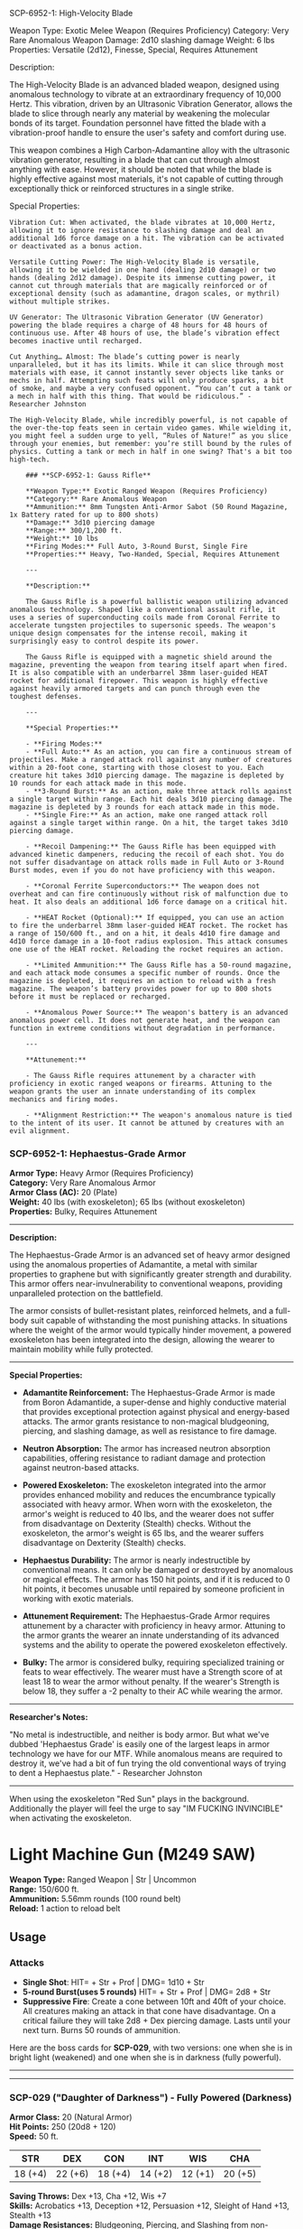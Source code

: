 SCP-6952-1: High-Velocity Blade

Weapon Type: Exotic Melee Weapon (Requires Proficiency) Category: Very
Rare Anomalous Weapon Damage: 2d10 slashing damage Weight: 6 lbs
Properties: Versatile (2d12), Finesse, Special, Requires Attunement

Description:

The High-Velocity Blade is an advanced bladed weapon, designed using
anomalous technology to vibrate at an extraordinary frequency of 10,000
Hertz. This vibration, driven by an Ultrasonic Vibration Generator,
allows the blade to slice through nearly any material by weakening the
molecular bonds of its target. Foundation personnel have fitted the
blade with a vibration-proof handle to ensure the user's safety and
comfort during use.

This weapon combines a High Carbon-Adamantine alloy with the ultrasonic
vibration generator, resulting in a blade that can cut through almost
anything with ease. However, it should be noted that while the blade is
highly effective against most materials, it's not capable of cutting
through exceptionally thick or reinforced structures in a single strike.

Special Properties:

#+begin_example
Vibration Cut: When activated, the blade vibrates at 10,000 Hertz, allowing it to ignore resistance to slashing damage and deal an additional 1d6 force damage on a hit. The vibration can be activated or deactivated as a bonus action.

Versatile Cutting Power: The High-Velocity Blade is versatile, allowing it to be wielded in one hand (dealing 2d10 damage) or two hands (dealing 2d12 damage). Despite its immense cutting power, it cannot cut through materials that are magically reinforced or of exceptional density (such as adamantine, dragon scales, or mythril) without multiple strikes.

UV Generator: The Ultrasonic Vibration Generator (UV Generator) powering the blade requires a charge of 48 hours for 48 hours of continuous use. After 48 hours of use, the blade’s vibration effect becomes inactive until recharged.

Cut Anything… Almost: The blade’s cutting power is nearly unparalleled, but it has its limits. While it can slice through most materials with ease, it cannot instantly sever objects like tanks or mechs in half. Attempting such feats will only produce sparks, a bit of smoke, and maybe a very confused opponent. “You can’t cut a tank or a mech in half with this thing. That would be ridiculous.” - Researcher Johnston

The High-Velocity Blade, while incredibly powerful, is not capable of the over-the-top feats seen in certain video games. While wielding it, you might feel a sudden urge to yell, “Rules of Nature!” as you slice through your enemies, but remember: you’re still bound by the rules of physics. Cutting a tank or mech in half in one swing? That's a bit too high-tech.

    ### **SCP-6952-1: Gauss Rifle**

    ,**Weapon Type:** Exotic Ranged Weapon (Requires Proficiency)  
    ,**Category:** Rare Anomalous Weapon  
    ,**Ammunition:** 8mm Tungsten Anti-Armor Sabot (50 Round Magazine, 1x Battery rated for up to 800 shots)  
    ,**Damage:** 3d10 piercing damage  
    ,**Range:** 300/1,200 ft.  
    ,**Weight:** 10 lbs  
    ,**Firing Modes:** Full Auto, 3-Round Burst, Single Fire  
    ,**Properties:** Heavy, Two-Handed, Special, Requires Attunement

    ---

    ,**Description:**

    The Gauss Rifle is a powerful ballistic weapon utilizing advanced anomalous technology. Shaped like a conventional assault rifle, it uses a series of superconducting coils made from Coronal Ferrite to accelerate tungsten projectiles to supersonic speeds. The weapon's unique design compensates for the intense recoil, making it surprisingly easy to control despite its power.

    The Gauss Rifle is equipped with a magnetic shield around the magazine, preventing the weapon from tearing itself apart when fired. It is also compatible with an underbarrel 38mm laser-guided HEAT rocket for additional firepower. This weapon is highly effective against heavily armored targets and can punch through even the toughest defenses.

    ---

    ,**Special Properties:**

    - **Firing Modes:**
    - **Full Auto:** As an action, you can fire a continuous stream of projectiles. Make a ranged attack roll against any number of creatures within a 20-foot cone, starting with those closest to you. Each creature hit takes 3d10 piercing damage. The magazine is depleted by 10 rounds for each attack made in this mode.
    - **3-Round Burst:** As an action, make three attack rolls against a single target within range. Each hit deals 3d10 piercing damage. The magazine is depleted by 3 rounds for each attack made in this mode.
    - **Single Fire:** As an action, make one ranged attack roll against a single target within range. On a hit, the target takes 3d10 piercing damage.

    - **Recoil Dampening:** The Gauss Rifle has been equipped with advanced kinetic dampeners, reducing the recoil of each shot. You do not suffer disadvantage on attack rolls made in Full Auto or 3-Round Burst modes, even if you do not have proficiency with this weapon.

    - **Coronal Ferrite Superconductors:** The weapon does not overheat and can fire continuously without risk of malfunction due to heat. It also deals an additional 1d6 force damage on a critical hit.

    - **HEAT Rocket (Optional):** If equipped, you can use an action to fire the underbarrel 38mm laser-guided HEAT rocket. The rocket has a range of 150/600 ft., and on a hit, it deals 4d10 fire damage and 4d10 force damage in a 10-foot radius explosion. This attack consumes one use of the HEAT rocket. Reloading the rocket requires an action.

    - **Limited Ammunition:** The Gauss Rifle has a 50-round magazine, and each attack mode consumes a specific number of rounds. Once the magazine is depleted, it requires an action to reload with a fresh magazine. The weapon’s battery provides power for up to 800 shots before it must be replaced or recharged.

    - **Anomalous Power Source:** The weapon's battery is an advanced anomalous power cell. It does not generate heat, and the weapon can function in extreme conditions without degradation in performance.

    ---

    ,**Attunement:** 

    - The Gauss Rifle requires attunement by a character with proficiency in exotic ranged weapons or firearms. Attuning to the weapon grants the user an innate understanding of its complex mechanics and firing modes.

    - **Alignment Restriction:** The weapon's anomalous nature is tied to the intent of its user. It cannot be attuned by creatures with an evil alignment.
#+end_example

*** *SCP-6952-1: Hephaestus-Grade Armor*
:PROPERTIES:
:CUSTOM_ID: scp-6952-1-hephaestus-grade-armor
:END:
*Armor Type:* Heavy Armor (Requires Proficiency)\\
*Category:* Very Rare Anomalous Armor\\
*Armor Class (AC):* 20 (Plate)\\
*Weight:* 40 lbs (with exoskeleton); 65 lbs (without exoskeleton)\\
*Properties:* Bulky, Requires Attunement

--------------

*Description:*

The Hephaestus-Grade Armor is an advanced set of heavy armor designed
using the anomalous properties of Adamantite, a metal with similar
properties to graphene but with significantly greater strength and
durability. This armor offers near-invulnerability to conventional
weapons, providing unparalleled protection on the battlefield.

The armor consists of bullet-resistant plates, reinforced helmets, and a
full-body suit capable of withstanding the most punishing attacks. In
situations where the weight of the armor would typically hinder
movement, a powered exoskeleton has been integrated into the design,
allowing the wearer to maintain mobility while fully protected.

--------------

*Special Properties:*

- *Adamantite Reinforcement:* The Hephaestus-Grade Armor is made from
  Boron Adamantide, a super-dense and highly conductive material that
  provides exceptional protection against physical and energy-based
  attacks. The armor grants resistance to non-magical bludgeoning,
  piercing, and slashing damage, as well as resistance to fire damage.

- *Neutron Absorption:* The armor has increased neutron absorption
  capabilities, offering resistance to radiant damage and protection
  against neutron-based attacks.

- *Powered Exoskeleton:* The exoskeleton integrated into the armor
  provides enhanced mobility and reduces the encumbrance typically
  associated with heavy armor. When worn with the exoskeleton, the
  armor's weight is reduced to 40 lbs, and the wearer does not suffer
  from disadvantage on Dexterity (Stealth) checks. Without the
  exoskeleton, the armor's weight is 65 lbs, and the wearer suffers
  disadvantage on Dexterity (Stealth) checks.

- *Hephaestus Durability:* The armor is nearly indestructible by
  conventional means. It can only be damaged or destroyed by anomalous
  or magical effects. The armor has 150 hit points, and if it is reduced
  to 0 hit points, it becomes unusable until repaired by someone
  proficient in working with exotic materials.

- *Attunement Requirement:* The Hephaestus-Grade Armor requires
  attunement by a character with proficiency in heavy armor. Attuning to
  the armor grants the wearer an innate understanding of its advanced
  systems and the ability to operate the powered exoskeleton
  effectively.

- *Bulky:* The armor is considered bulky, requiring specialized training
  or feats to wear effectively. The wearer must have a Strength score of
  at least 18 to wear the armor without penalty. If the wearer's
  Strength is below 18, they suffer a -2 penalty to their AC while
  wearing the armor.

--------------

*Researcher's Notes:*

"No metal is indestructible, and neither is body armor. But what we've
dubbed 'Hephaestus Grade' is easily one of the largest leaps in armor
technology we have for our MTF. While anomalous means are required to
destroy it, we've had a bit of fun trying the old conventional ways of
trying to dent a Hephaestus plate." - Researcher Johnston

--------------

When using the exoskeleton "Red Sun" plays in the background.
Additionally the player will feel the urge to say "IM FUCKING
INVINCIBLE" when activating the exoskeleton.

* *Light Machine Gun (M249 SAW)*
:PROPERTIES:
:CUSTOM_ID: light-machine-gun-m249-saw
:END:
*Weapon Type:* Ranged Weapon | Str | Uncommon\\
*Range:* 150/600 ft.\\
*Ammunition:* 5.56mm rounds (100 round belt)\\
*Reload:* 1 action to reload belt

** Usage
:PROPERTIES:
:CUSTOM_ID: usage
:END:
*** Attacks
:PROPERTIES:
:CUSTOM_ID: attacks
:END:
- *Single Shot*: HIT= + Str + Prof | DMG= 1d10 + Str
- *5-round Burst(uses 5 rounds)* HIT= + Str + Prof | DMG= 2d8 + Str
- *Suppressive Fire*: Create a cone between 10ft and 40ft of your
  choice. All creatures making an attack in that cone have disadvantage.
  On a critical failure they will take 2d8 + Dex piercing damage. Lasts
  until your next turn. Burns 50 rounds of ammunition.

Here are the boss cards for *SCP-029*, with two versions: one when she
is in bright light (weakened) and one when she is in darkness (fully
powerful).

--------------

--------------

*** *SCP-029 ("Daughter of Darkness")* - Fully Powered (Darkness)
:PROPERTIES:
:CUSTOM_ID: scp-029-daughter-of-darkness---fully-powered-darkness
:END:
*Armor Class:* 20 (Natural Armor)\\
*Hit Points:* 250 (20d8 + 120)\\
*Speed:* 50 ft.

| STR     | DEX     | CON     | INT     | WIS     | CHA     |
|---------+---------+---------+---------+---------+---------|
| 18 (+4) | 22 (+6) | 18 (+4) | 14 (+2) | 12 (+1) | 20 (+5) |

*Saving Throws:* Dex +13, Cha +12, Wis +7\\
*Skills:* Acrobatics +13, Deception +12, Persuasion +12, Sleight of Hand
+13, Stealth +13\\
*Damage Resistances:* Bludgeoning, Piercing, and Slashing from
non-magical attacks\\
*Damage Immunities:* Psychic, Necrotic\\
*Condition Immunities:* Charmed, Frightened, Grappled, Restrained,
Paralyzed\\
*Senses:* Darkvision 120 ft., passive Perception 13\\
*Languages:* Common, Hindi\\
*Challenge:* 18 (20,000 XP)

--------------

*Anomalous Properties (Dark Influence):*\\
SCP-029 exerts a powerful influence over male characters. Any male
character who starts their turn within line of sight of SCP-029 must
make a DC 16 Charisma saving throw or become charmed by her. Charmed
creatures will protect SCP-029 and are compelled to follow her commands.
This effect lasts until the creature is no longer within line of sight
of SCP-029.

*Strangulation Mastery:*\\
SCP-029 can use any object as a weapon to grapple and strangle her
opponents. Her attacks never shed blood but instead aim to subdue and
strangle her victims.

- *Unarmed Strike:* /Melee Weapon Attack:/ +13 to hit, reach 5 ft., one
  target. /Hit:/ The target is grappled (escape DC 22). Until this
  grapple ends, the target is restrained, and SCP-029 can't use this
  attack on another target.

- *Improvised Weapon (Strangulation):* /Melee Weapon Attack:/ +13 to
  hit, reach 10 ft., one target. /Hit:/ The target is grappled (escape
  DC 24). SCP-029 has advantage on this attack if she is holding an
  object to use as a strangulation weapon (e.g., rope, chain, cloth).

*Lair Action:*\\
At the start of her turn, SCP-029 can use a lair action to make the
lights in her lair flicker or dim. All creatures within the lair must
succeed on a DC 18 Constitution saving throw or be affected as if by the
/blindness/deafness/ spell (blindness only) until the start of their
next turn.

*Shadow Meld:*\\
SCP-029 can meld with the shadows, becoming invisible in areas of dim
light or darkness. As a bonus action, she can hide in any area of
darkness, and she cannot be detected by non-magical means.

--------------

These two versions of SCP-029 provide a dynamic challenge depending on
the environment. In bright light, she is still dangerous but less
powerful, while in darkness, her abilities are fully unleashed, making
her a formidable and terrifying opponent. The emphasis on grappling and
strangulation, rather than direct damage, creates a unique and thematic
combat experience.
